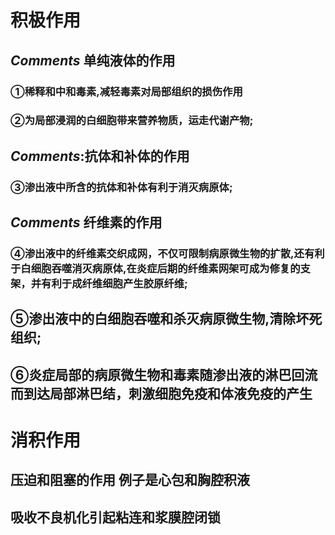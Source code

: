 * 积极作用
** [[Comments]] 单纯液体的作用
*** ①稀释和中和毒素,减轻毒素对局部组织的损伤作用
*** ②为局部浸润的白细胞带来营养物质，运走代谢产物;
** [[Comments]]:抗体和补体的作用
*** ③渗出液中所含的抗体和补体有利于消灭病原体;
** [[Comments]] 纤维素的作用
*** ④渗出液中的纤维素交织成网，不仅可限制病原微生物的扩散,还有利于白细胞吞噬消灭病原体,在炎症后期的纤维素网架可成为修复的支架，并有利于成纤维细胞产生胶原纤维;
** ⑤渗出液中的白细胞吞噬和杀灭病原微生物,清除坏死组织;
** ⑥炎症局部的病原微生物和毒素随渗出液的淋巴回流而到达局部淋巴结，刺激细胞免疫和体液免疫的产生
* 消积作用
** 压迫和阻塞的作用 例子是心包和胸腔积液
** 吸收不良机化引起粘连和浆膜腔闭锁